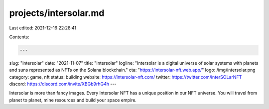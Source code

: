 projects/intersolar.md
======================

Last edited: 2021-12-16 22:28:41

Contents:

.. code-block:: md

    ---
slug: "intersolar"
date: "2021-11-07"
title: "Intersolar"
logline: "Intersolar is a digital universe of solar systems with planets and suns represented as NFTs on the Solana blockchain."
cta: "https://intersolar-nft.web.app/"
logo: /img/intersolar.png
category: game, nft
status: building
website: https://intersolar-nft.com/
twitter: https://twitter.com/interSOLarNFT
discord: https://discord.com/invite/XBGb9rhG4h
---

Intersolar is more than fancy images. Every Intersolar NFT has a unique position in our NFT universe. You will travel from planet to planet, mine resources and build your space empire.


